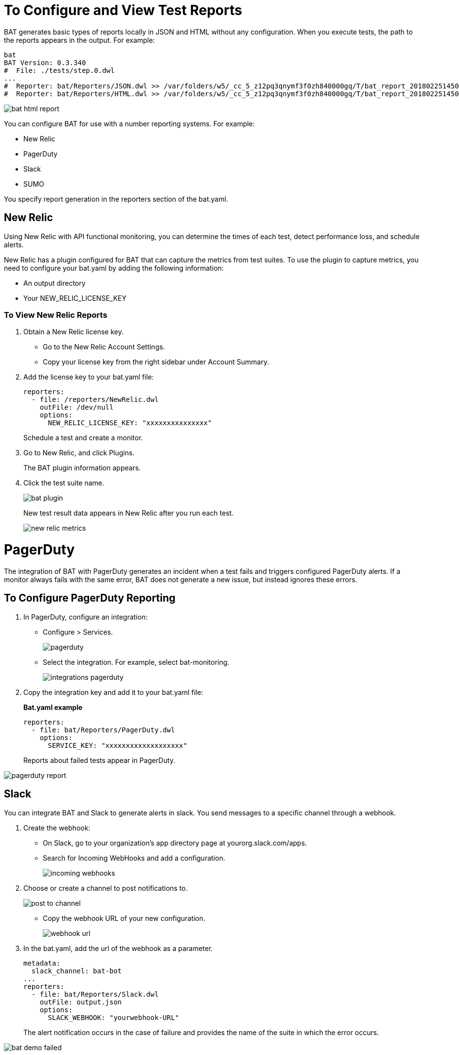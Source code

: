 = To Configure and View Test Reports

BAT generates basic types of reports locally in JSON and HTML without any configuration. When you execute tests, the path to the reports appears in the output. For example:

----
bat
BAT Version: 0.3.340
#  File: ./tests/step.0.dwl
...
#  Reporter: bat/Reporters/JSON.dwl >> /var/folders/w5/_cc_5_z12pq3qnymf3f0zh840000gq/T/bat_report_20180225145000.json
#  Reporter: bat/Reporters/HTML.dwl >> /var/folders/w5/_cc_5_z12pq3qnymf3f0zh840000gq/T/bat_report_20180225145000.html
----

image::bat-html-report.png[]

You can configure BAT for use with a number reporting systems. For example:

* New Relic
* PagerDuty
* Slack
* SUMO

You specify report generation in the reporters section of the bat.yaml. 

== New Relic

Using New Relic with API functional monitoring, you can determine the times of each test, detect performance loss, and schedule alerts.

New Relic has a plugin configured for BAT that can capture the metrics from test suites. To use the plugin to capture metrics, you need to configure your bat.yaml by adding the following information:

* An output directory
* Your NEW_RELIC_LICENSE_KEY  

=== To View New Relic Reports

. Obtain a New Relic license key. 
* Go to the New Relic Account Settings. 
* Copy your license key from the right sidebar under Account Summary.
. Add the license key to your bat.yaml file:
+
----
reporters:
  - file: /reporters/NewRelic.dwl
    outFile: /dev/null
    options:
      NEW_RELIC_LICENSE_KEY: "xxxxxxxxxxxxxxx"
----
+
Schedule a test and create a monitor.
+
. Go to New Relic, and click Plugins. 
+
The BAT plugin information appears.
. Click the test suite name.
+
image::bat-plugin.png[]
+
New test result data appears in New Relic after you run each test.
+
image::new-relic-metrics.png[]

= PagerDuty

The integration of BAT with PagerDuty generates an incident when a test fails and triggers configured PagerDuty alerts. If a monitor always fails with the same error, BAT does not generate a new issue, but instead ignores these errors.

== To Configure PagerDuty Reporting 

. In PagerDuty, configure an integration:
* Configure > Services.
+
image::pagerduty.png[]
+
* Select the integration. For example, select bat-monitoring.
+
image::integrations-pagerduty.png[]
+
. Copy the integration key and add it to your bat.yaml file:
+
*Bat.yaml example*
+
----
reporters:
  - file: bat/Reporters/PagerDuty.dwl
    options:
      SERVICE_KEY: "xxxxxxxxxxxxxxxxxxx"
----
+
Reports about failed tests appear in PagerDuty.

image::pagerduty-report.png[]

== Slack

You can integrate BAT and Slack to generate alerts in slack. You send messages to a specific channel through a webhook. 

. Create the webhook:
* On Slack, go to your organization’s app directory page at yourorg.slack.com/apps.
* Search for Incoming WebHooks and add a configuration.
+
image::incoming-webhooks.png[]
+
. Choose or create a channel to post notifications to.
+
image::post-to-channel.png[]
+
* Copy the webhook URL of your new configuration.
+
image::webhook-url.png[]
+
. In the bat.yaml, add the url of the webhook as a parameter. 
+
----
metadata:
  slack_channel: bat-bot
...
reporters:
  - file: bat/Reporters/Slack.dwl
    outFile: output.json
    options:
      SLACK_WEBHOOK: "yourwebhook-URL"
----
+ 
The alert notification occurs in the case of failure and provides the name of the suite in which the error occurs.

image::bat-demo-failed.png[]


////
How about the metadata in bat demo?

BAT Version: 0.3.340
*** Error ***
while parsing a block mapping
 in 'reader', line 1, column 1:
    files:
    ^
expected <block end>, but found BlockEntry
 in 'reader', line 26, column 1:
    - file: bat/Reporters/Slack.dwl
    ^

 at [Source: java.io.BufferedInputStream@327514f; line: 26, column: 1]
////


== Sumo Logic

To use Sumo Logic, you create a collection and specify it in the bat.yaml. The collection can be shared with other tests or used only as a monitor. At the end of each execution, BAT generates a post to SUMO that sends the trade-off information of requests and responses that were executed during the test. This enables you to see expected results and how the test behaves.

You must provide the endpoint of the collection.

image::sumo-report.png[]

You can use BAT to post a log in the specified collection, and then you can create dashboards.

image::sumo-collection.png[]

=== To Integrate Sumo and BAT

. On Sumo Logic, use the Setup Wizard to Set Up Streaming Data.
+
image::sumo-setup.png[]
. Choose Your Custom App > HTTP Source or All Other Sources > HTTP Source and fill out the source category.
. Copy the HTTP source and implement the Sumo Logic integration in your bat.yaml file:
+
----
reporters:
  - file: bat/Reporters/SumoLogic.dwl 
    options:
      SUMO_ENDPOINT: https://endpoint1.collection.us2.sumologic.com/receiver/v1/http/ZaVnC4dhaV1nH-hvpNewI5GSjsyUfU07BnldpFR3VXbea59pGNwAHVMs4FMS2ItsOzklsnLsQLrDS3VXNXLKozhrnL6aFaCAQJt2FHYVy6FkXSZyrRsxSw==
----
+
In a few moments, the test results appear in Sumo Logic under Log Search.
+
image::sumo-results.png[]
